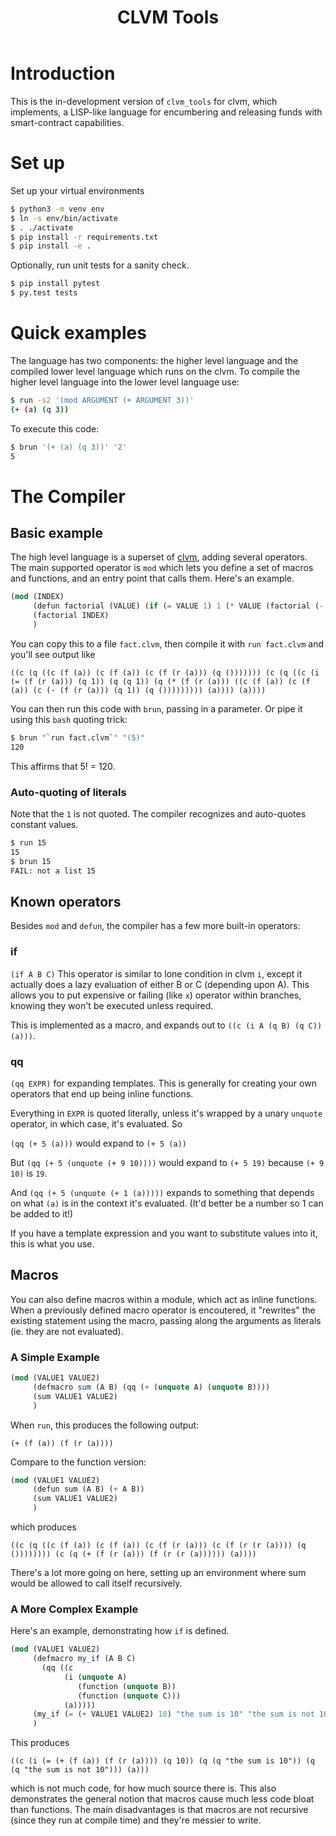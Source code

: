 #+TITLE: CLVM Tools
#+STARTUP: indent


* Introduction

This is the in-development version of ~clvm_tools~ for clvm, which implements, a LISP-like language for encumbering and releasing funds with smart-contract capabilities.


* Set up

Set up your virtual environments

#+BEGIN_SRC bash
  $ python3 -m venv env
  $ ln -s env/bin/activate
  $ . ./activate
  $ pip install -r requirements.txt
  $ pip install -e .
#+END_SRC


Optionally, run unit tests for a sanity check.

#+BEGIN_SRC bash
  $ pip install pytest
  $ py.test tests
#+END_SRC


* Quick examples

The language has two components: the higher level language and the compiled lower level language which runs on the clvm.
To compile the higher level language into the lower level language use:

#+BEGIN_SRC bash
  $ run -s2 '(mod ARGUMENT (+ ARGUMENT 3))'
  (+ (a) (q 3))
#+END_SRC

To execute this code:

#+BEGIN_SRC bash
  $ brun '(+ (a) (q 3))' '2'
  5
#+END_SRC


* The Compiler

** Basic example

The high level language is a superset of [[https://github.com/Chia-Network/clvm][clvm]], adding several operators. The main supported operator is ~mod~ which lets you define a set of macros and functions, and an entry point that calls them. Here's an example.

#+BEGIN_SRC scheme
  (mod (INDEX)
       (defun factorial (VALUE) (if (= VALUE 1) 1 (* VALUE (factorial (- VALUE 1)))))
       (factorial INDEX)
       )
#+END_SRC

You can copy this to a file ~fact.clvm~, then compile it with ~run fact.clvm~ and you'll see output like

~((c (q ((c (f (a)) (c (f (a)) (c (f (r (a))) (q ())))))) (c (q ((c (i (= (f (r (a))) (q 1)) (q (q 1)) (q (* (f (r (a))) ((c (f (a)) (c (f (a)) (c (- (f (r (a))) (q 1)) (q ())))))))) (a)))) (a))))~

You can then run this code with ~brun~, passing in a parameter. Or pipe it using this ~bash~ quoting trick:
#+BEGIN_SRC bash
$ brun "`run fact.clvm`" "(5)"
120
#+END_SRC

This affirms that 5! = 120.

*** Auto-quoting of literals
Note that the ~1~ is not quoted. The compiler recognizes and auto-quotes constant values.
#+BEGIN_SRC bash
$ run 15
15
$ brun 15
FAIL: not a list 15
#+END_SRC


** Known operators

Besides ~mod~ and ~defun~, the compiler has a few more built-in operators:

*** if
~(if A B C)~
This operator is similar to lone condition in clvm ~i~, except it actually does a lazy evaluation of either B or C (depending upon A). This allows you to put expensive or failing (like ~x~) operator within branches, knowing they won't be executed unless required.

This is implemented as a macro, and expands out to ~((c (i A (q B) (q C)) (a)))~.

*** qq
~(qq EXPR)~ for expanding templates. This is generally for creating your own operators that end up being inline functions.

Everything in ~EXPR~ is quoted literally, unless it's wrapped by a unary ~unquote~ operator, in which case, it's evaluated. So

~(qq (+ 5 (a)))~ would expand to ~(+ 5 (a))~

But ~(qq (+ 5 (unquote (+ 9 10))))~ would expand to ~(+ 5 19)~ because ~(+ 9 10)~ is ~19~.

And ~(qq (+ 5 (unquote (+ 1 (a)))))~ expands to something that depends on what ~(a)~ is in the context it's evaluated. (It'd better be a number so 1 can be added to it!)

If you have a template expression and you want to substitute values into it, this is what you use.

** Macros

You can also define macros within a module, which act as inline functions. When a previously defined macro operator is encoutered, it "rewrites" the existing statement using the macro, passing along the arguments as literals (ie. they are not evaluated).

*** A Simple Example

#+BEGIN_SRC scheme
  (mod (VALUE1 VALUE2)
       (defmacro sum (A B) (qq (+ (unquote A) (unquote B))))
       (sum VALUE1 VALUE2)
       )
#+END_SRC

When ~run~, this produces the following output:

~(+ (f (a)) (f (r (a))))~

Compare to the function version:

#+BEGIN_SRC scheme
  (mod (VALUE1 VALUE2)
       (defun sum (A B) (+ A B))
       (sum VALUE1 VALUE2)
       )
#+END_SRC

which produces

~((c (q ((c (f (a)) (c (f (a)) (c (f (r (a))) (c (f (r (r (a)))) (q ()))))))) (c (q (+ (f (r (a))) (f (r (r (a)))))) (a))))~

There's a lot more going on here, setting up an environment where sum would be allowed to call itself recursively.

*** A More Complex Example

Here's an example, demonstrating how ~if~ is defined.

#+BEGIN_SRC scheme
  (mod (VALUE1 VALUE2)
       (defmacro my_if (A B C)
         (qq ((c
              (i (unquote A)
                 (function (unquote B))
                 (function (unquote C)))
              (a)))))
       (my_if (= (+ VALUE1 VALUE2) 10) "the sum is 10" "the sum is not 10")
       )
#+END_SRC

This produces

~((c (i (= (+ (f (a)) (f (r (a)))) (q 10)) (q (q "the sum is 10")) (q (q "the sum is not 10"))) (a)))~

which is not much code, for how much source there is. This also demonstrates the general notion that macros cause much less code bloat than functions. The main disadvantages is that macros are not recursive (since they run at compile time) and they're messier to write.
